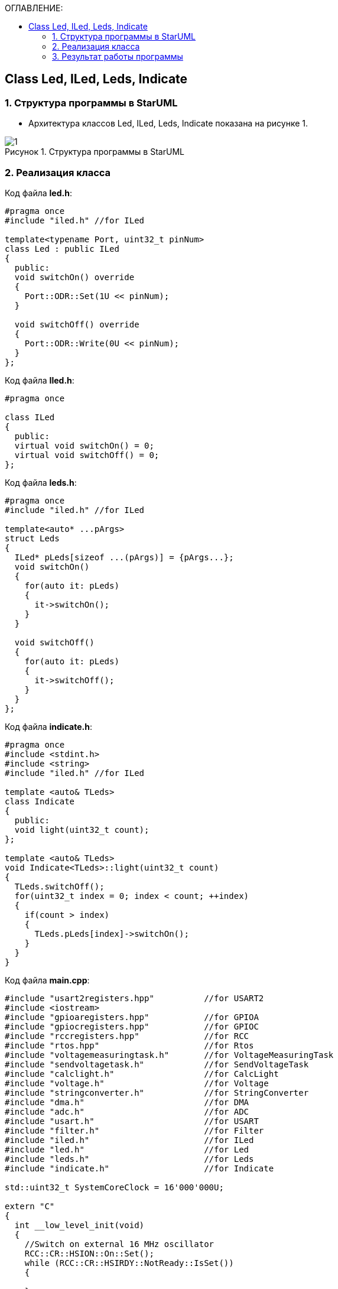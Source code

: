 :imagesdir: Images
:figure-caption: Рисунок
:table-caption: Таблица
:toc:
:toc-title: ОГЛАВЛЕНИЕ:
== Class Led, ILed, Leds, Indicate

=== 1. Структура программы в StarUML


* Архитектура классов Led, ILed, Leds, Indicate показана на рисунке 1.

.Структура программы в StarUML
image::1.png[]

=== 2. Реализация класса

Код файла *led.h*:
[source,c]
----
#pragma once
#include "iled.h" //for ILed

template<typename Port, uint32_t pinNum>
class Led : public ILed
{
  public:
  void switchOn() override
  {
    Port::ODR::Set(1U << pinNum);
  }

  void switchOff() override
  {
    Port::ODR::Write(0U << pinNum);
  }
};
----

Код файла *Iled.h*:
[source,c]
----
#pragma once

class ILed
{
  public:
  virtual void switchOn() = 0;
  virtual void switchOff() = 0;
};
----


Код файла *leds.h*:
[source,c]
----
#pragma once
#include "iled.h" //for ILed

template<auto* ...pArgs>
struct Leds
{
  ILed* pLeds[sizeof ...(pArgs)] = {pArgs...};
  void switchOn()
  {
    for(auto it: pLeds)
    {
      it->switchOn();
    }
  }

  void switchOff()
  {
    for(auto it: pLeds)
    {
      it->switchOff();
    }
  }
};
----

Код файла *indicate.h*:
[source,c]
----
#pragma once
#include <stdint.h>
#include <string>
#include "iled.h" //for ILed

template <auto& TLeds>
class Indicate
{
  public:
  void light(uint32_t count);
};

template <auto& TLeds>
void Indicate<TLeds>::light(uint32_t count)
{
  TLeds.switchOff();
  for(uint32_t index = 0; index < count; ++index)
  {
    if(count > index)
    {
      TLeds.pLeds[index]->switchOn();
    }
  }
}
----
Код файла *main.cpp*:
[source,c]
----
#include "usart2registers.hpp"          //for USART2
#include <iostream>
#include "gpioaregisters.hpp"           //for GPIOA
#include "gpiocregisters.hpp"           //for GPIOC
#include "rccregisters.hpp"             //for RCC
#include "rtos.hpp"                     //for Rtos
#include "voltagemeasuringtask.h"       //for VoltageMeasuringTask
#include "sendvoltagetask.h"            //for SendVoltageTask
#include "calclight.h"                  //for CalcLight
#include "voltage.h"                    //for Voltage
#include "stringconverter.h"            //for StringConverter
#include "dma.h"                        //for DMA
#include "adc.h"                        //for ADC
#include "usart.h"                      //for USART
#include "filter.h"                     //for Filter
#include "iled.h"                       //for ILed
#include "led.h"                        //for Led
#include "leds.h"                       //for Leds
#include "indicate.h"                   //for Indicate

std::uint32_t SystemCoreClock = 16'000'000U;

extern "C"
{
  int __low_level_init(void)
  {
    //Switch on external 16 MHz oscillator
    RCC::CR::HSION::On::Set();
    while (RCC::CR::HSIRDY::NotReady::IsSet())
    {

    }
    //Switch system clock on external oscillator
    RCC::CFGR::SW::Hsi::Set();
    while (!RCC::CFGR::SWS::Hsi::IsSet())
    {

    }

    // Подключить порт А к шине тактирования
    RCC::AHB1ENR::GPIOAEN::Enable::Set();

    // Настройка порта А.0
    GPIOA::OSPEEDR::OSPEEDR0::LowSpeed::Set();
    GPIOA::PUPDR::PUPDR0::PullUp::Set();
    GPIOA::OTYPER::OT0::OutputPushPull::Set();
    GPIOA::MODER::MODER0::Analog::Set();

    // Настройка порта А.5
    GPIOA::OSPEEDR::OSPEEDR5::LowSpeed::Set();
    GPIOA::PUPDR::PUPDR5::PullUp::Set();
    GPIOA::OTYPER::OT5::OutputPushPull::Set();
    GPIOA::MODER::MODER5::Output::Set();

    // Подключить порт C к шине тактирования
    RCC::AHB1ENR::GPIOCEN::Enable::Set();

    // Настройка порта C.5
    GPIOC::OSPEEDR::OSPEEDR5::LowSpeed::Set();
    GPIOC::PUPDR::PUPDR5::PullUp::Set();
    GPIOC::OTYPER::OT5::OutputPushPull::Set();
    GPIOC::MODER::MODER5::Output::Set();

    // Настройка порта C.8
    GPIOC::OSPEEDR::OSPEEDR8::LowSpeed::Set();
    GPIOC::PUPDR::PUPDR8::PullUp::Set();
    GPIOC::OTYPER::OT8::OutputPushPull::Set();
    GPIOC::MODER::MODER8::Output::Set();

    // Настройка порта C.9
    GPIOC::OSPEEDR::OSPEEDR9::LowSpeed::Set();
    GPIOC::PUPDR::PUPDR9::PullUp::Set();
    GPIOC::OTYPER::OT9::OutputPushPull::Set();
    GPIOC::MODER::MODER9::Output::Set();

    //Переключение на частоту ADC1

    RCC::APB2ENR::ADC1EN::Enable::Set();

    return 1;
  }
}

void delay(uint32_t value)
{
  for(int32_t i = 0; i < value; ++i)
  {
    asm volatile("");
  }
}

CalcLight calclight(3, 0, 4);
Voltage volt(3, 0, 4095, 0);

DMA dma;
ADC adc;
Filter filt(100, 10);

Led<GPIOC, 5U> led1;
Led<GPIOC, 8U> led2;
Led<GPIOC, 9U> led3;
Led<GPIOA, 5U> led4;
Leds<&led1, &led2, &led3, &led4> leds;
Indicate<leds> indicate;

int main(void)
{
  using namespace OsWrapper;
  using namespace std;

  adc.Setup();
  dma.Setup();

  // Запускаем преобразование на регулярном канале

  ADC1::CR2::SWSTART::Set(1);

  float u = 0.0F;

  for(;;)
  {
    u = filt.FiltValue(volt.ConvertToVolt(adc.buffer));
    indicate.light(calclight.Calculate(u));
    delay(300000);
  }
}
----

=== 3. Результат работы программы

.Результат работы программы
image::1.gif[]


